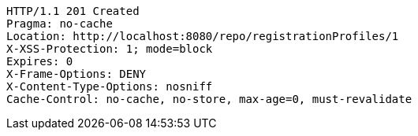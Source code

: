 [source,http,options="nowrap"]
----
HTTP/1.1 201 Created
Pragma: no-cache
Location: http://localhost:8080/repo/registrationProfiles/1
X-XSS-Protection: 1; mode=block
Expires: 0
X-Frame-Options: DENY
X-Content-Type-Options: nosniff
Cache-Control: no-cache, no-store, max-age=0, must-revalidate

----